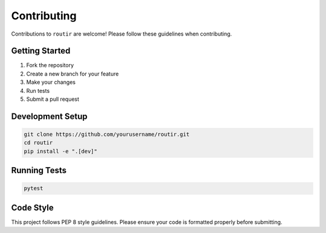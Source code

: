Contributing
============

Contributions to ``routir`` are welcome! Please follow these guidelines when contributing.

Getting Started
---------------

1. Fork the repository
2. Create a new branch for your feature
3. Make your changes
4. Run tests
5. Submit a pull request

Development Setup
-----------------

.. code-block:: bash

   git clone https://github.com/yourusername/routir.git
   cd routir
   pip install -e ".[dev]"

Running Tests
-------------

.. code-block:: bash

   pytest

Code Style
----------

This project follows PEP 8 style guidelines. Please ensure your code is formatted properly before submitting.
